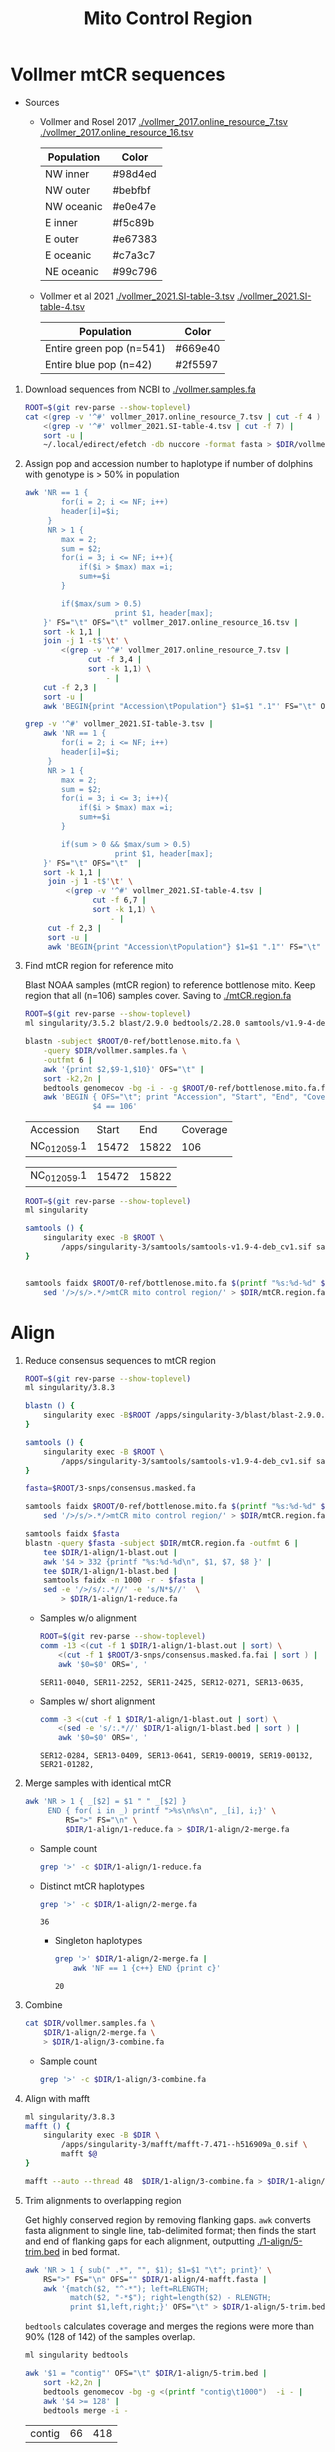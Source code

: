 #+TITLE: Mito Control Region
#+PROPERTY:  header-args :var DIR=(my/dir)

* Vollmer mtCR sequences
- Sources
  - Vollmer and Rosel 2017
    [[./vollmer_2017.online_resource_7.tsv]]
    [[./vollmer_2017.online_resource_16.tsv]]

    #+NAME: vollmer2017-color    
      | Population | Color   |
      |------------+---------|
      | NW inner   | #98d4ed |
      | NW outer   | #bebfbf |
      | NW oceanic | #e0e47e |
      | E inner    | #f5c89b |
      | E outer    | #e67383 |
      | E oceanic  | #c7a3c7 |
      | NE oceanic | #99c796 |

  - Vollmer et al 2021
    [[./vollmer_2021.SI-table-3.tsv]]
    [[./vollmer_2021.SI-table-4.tsv]]

      #+NAME: vollmer2021-color    
      | Population               | Color   |
      |--------------------------+---------|
      | Entire green pop (n=541) | #669e40 |
      | Entire blue pop (n=42)   | #2f5597 |



1) Download sequences from NCBI to [[./vollmer.samples.fa]]
   #+begin_src sh
ROOT=$(git rev-parse --show-toplevel)
cat <(grep -v '^#' vollmer_2017.online_resource_7.tsv | cut -f 4 ) \
    <(grep -v '^#' vollmer_2021.SI-table-4.tsv | cut -f 7) |
    sort -u |
    ~/.local/edirect/efetch -db nuccore -format fasta > $DIR/vollmer.samples.fa
   #+end_src

   #+RESULTS:

2) Assign pop and accession number to haplotype if number of dolphins with
   genotype is > 50% in population

   #+begin_src sh
awk 'NR == 1 {
        for(i = 2; i <= NF; i++)
        header[i]=$i;
     }
     NR > 1 {
        max = 2;
        sum = $2;
        for(i = 3; i <= NF; i++){
            if($i > $max) max =i;
            sum+=$i
        }

        if($max/sum > 0.5)
                    print $1, header[max];
    }' FS="\t" OFS="\t" vollmer_2017.online_resource_16.tsv |
    sort -k 1,1 |
    join -j 1 -t$'\t' \
        <(grep -v '^#' vollmer_2017.online_resource_7.tsv |
              cut -f 3,4 |
              sort -k 1,1) \
                  - |
    cut -f 2,3 |
    sort -u |
    awk 'BEGIN{print "Accession\tPopulation"} $1=$1 ".1"' FS="\t" OFS="\t"> vollmer_2017.groups
   #+end_src

   #+RESULTS:

   #+begin_src sh
grep -v '^#' vollmer_2021.SI-table-3.tsv |
    awk 'NR == 1 {
        for(i = 2; i <= NF; i++)
        header[i]=$i;
     }
     NR > 1 {
        max = 2;
        sum = $2;
        for(i = 3; i <= 3; i++){
            if($i > $max) max =i;
            sum+=$i
        }

        if(sum > 0 && $max/sum > 0.5)
                    print $1, header[max];
    }' FS="\t" OFS="\t"  |
    sort -k 1,1 |
     join -j 1 -t$'\t' \
         <(grep -v '^#' vollmer_2021.SI-table-4.tsv |
               cut -f 6,7 |
               sort -k 1,1) \
                   - |
     cut -f 2,3 |
     sort -u |
     awk 'BEGIN{print "Accession\tPopulation"} $1=$1 ".1"' FS="\t" OFS="\t"> vollmer_2021.groups
   #+end_src

   #+RESULTS:

3) Find mtCR region for reference mito

   Blast NOAA samples (mtCR region) to reference bottlenose mito. Keep region
   that all (n=106) samples cover. Saving to [[./mtCR.region.fa]]

   #+NAME mtcr-coverage
   #+begin_src sh
ROOT=$(git rev-parse --show-toplevel)
ml singularity/3.5.2 blast/2.9.0 bedtools/2.28.0 samtools/v1.9-4-deb_cv1

blastn -subject $ROOT/0-ref/bottlenose.mito.fa \
    -query $DIR/vollmer.samples.fa \
    -outfmt 6 |
    awk '{print $2,$9-1,$10}' OFS="\t" |
    sort -k2,2n |
    bedtools genomecov -bg -i - -g $ROOT/0-ref/bottlenose.mito.fa.fai |
    awk 'BEGIN { OFS="\t"; print "Accession", "Start", "End", "Coverage";}
               $4 == 106'
   #+end_src

   #+RESULTS:
   | Accession   | Start |   End | Coverage |
   | NC_012059.1 | 15472 | 15822 |      106 |

   #+NAME: mtcr-region
   | NC_012059.1 | 15472 | 15822 |

   #+HEADER: :var mtcr=mtcr-region[0,]
   #+begin_src bash :dir (format "%s" ssh-deploy-root-remote)
ROOT=$(git rev-parse --show-toplevel)
ml singularity

samtools () {
    singularity exec -B $ROOT \
        /apps/singularity-3/samtools/samtools-v1.9-4-deb_cv1.sif samtools "$@"
}


samtools faidx $ROOT/0-ref/bottlenose.mito.fa $(printf "%s:%d-%d" ${mtcr[@]}) |
    sed '/>/s/>.*/>mtCR mito control region/' > $DIR/mtCR.region.fa
   #+end_src

   #+RESULTS:


* Align

1) Reduce consensus sequences to mtCR region

  #+HEADER: :var mtcr=mtcr-region[0,]
  #+begin_src sh :tangle 1-align/1-reduce.sh
ROOT=$(git rev-parse --show-toplevel)
ml singularity/3.8.3

blastn () {
    singularity exec -B$ROOT /apps/singularity-3/blast/blast-2.9.0.sif blastn $@
}

samtools () {
    singularity exec -B $ROOT \
        /apps/singularity-3/samtools/samtools-v1.9-4-deb_cv1.sif samtools "$@"
}

fasta=$ROOT/3-snps/consensus.masked.fa

samtools faidx $ROOT/0-ref/bottlenose.mito.fa $(printf "%s:%d-%d" ${mtcr[@]}) |
    sed '/>/s/>.*/>mtCR mito control region/' > $DIR/mtCR.region.fa

samtools faidx $fasta
blastn -query $fasta -subject $DIR/mtCR.region.fa -outfmt 6 |
    tee $DIR/1-align/1-blast.out |
    awk '$4 > 332 {printf "%s:%d-%d\n", $1, $7, $8 }' |
    tee $DIR/1-align/1-blast.bed |
    samtools faidx -n 1000 -r - $fasta |
    sed -e '/>/s/:.*//' -e 's/N*$//'  \
        > $DIR/1-align/1-reduce.fa
  #+end_src

  #+results:

   - Samples w/o alignment
     #+begin_src bash :dir (format "%s" ssh-deploy-root-remote) :results output
ROOT=$(git rev-parse --show-toplevel)
comm -13 <(cut -f 1 $DIR/1-align/1-blast.out | sort) \
    <(cut -f 1 $ROOT/3-snps/consensus.masked.fa.fai | sort ) |
    awk '$0=$0' ORS=', '
     #+end_src

     #+RESULTS:
     : SER11-0040, SER11-2252, SER11-2425, SER12-0271, SER13-0635,
   - Samples w/ short alignment
     #+begin_src bash :dir (format "%s" ssh-deploy-root-remote) :results output
comm -3 <(cut -f 1 $DIR/1-align/1-blast.out | sort) \
    <(sed -e 's/:.*//' $DIR/1-align/1-blast.bed | sort ) |
    awk '$0=$0' ORS=', '
     #+end_src

     #+RESULTS:
     : SER12-0284, SER13-0409, SER13-0641, SER19-00019, SER19-00132, SER21-01282,
2) Merge samples with identical mtCR

    #+begin_src sh :tangle 1-align/2-merge.sh
 awk 'NR > 1 { _[$2] = $1 " " _[$2] }
      END { for( i in _) printf ">%s\n%s\n", _[i], i;}' \
          RS=">" FS="\n" \
          $DIR/1-align/1-reduce.fa > $DIR/1-align/2-merge.fa

    #+end_src

   - Sample count
    #+begin_src bash :dir (format "%s" ssh-deploy-root-remote)
grep '>' -c $DIR/1-align/1-reduce.fa
    #+end_src

    #+RESULTS:
    : 402

   - Distinct mtCR haplotypes
     #+begin_src bash :dir (format "%s" ssh-deploy-root-remote)
grep '>' -c $DIR/1-align/2-merge.fa
     #+end_src

     #+RESULTS:
     : 36
     - Singleton haplotypes
       #+begin_src bash :dir (format "%s" ssh-deploy-root-remote)
 grep '>' $DIR/1-align/2-merge.fa |
     awk 'NF == 1 {c++} END {print c}'
       #+end_src

       #+RESULTS:
       : 20
3) Combine
   #+begin_src sh :tangle 1-align/3-combine.sh
cat $DIR/vollmer.samples.fa \
    $DIR/1-align/2-merge.fa \
    > $DIR/1-align/3-combine.fa
   #+end_src

   - Sample count
    #+begin_src bash :dir (format "%s" ssh-deploy-root-remote)
grep '>' -c $DIR/1-align/3-combine.fa
    #+end_src

    #+RESULTS:
4) Align with mafft
   #+begin_src sh :tangle 1-align/4-mafft.sh
ml singularity/3.8.3
mafft () {
    singularity exec -B $DIR \
        /apps/singularity-3/mafft/mafft-7.471--h516909a_0.sif \
        mafft $@
}

mafft --auto --thread 48  $DIR/1-align/3-combine.fa > $DIR/1-align/4-mafft.fasta
   #+end_src
5) Trim alignments to overlapping region

   Get highly conserved region by removing flanking gaps. =awk= converts fasta
   alignment to single line, tab-delimited format; then finds the start and end
   of flanking gaps for each alignment, outputting [[./1-align/5-trim.bed]] in bed
   format.
   #+begin_src bash :dir (format "%s" ssh-deploy-root-remote)
awk 'NR > 1 { sub(" .*", "", $1); $1=$1 "\t"; print}' \
    RS=">" FS="\n" OFS="" $DIR/1-align/4-mafft.fasta |
    awk '{match($2, "^-*"); left=RLENGTH;
          match($2, "-*$"); right=length($2) - RLENGTH;
          print $1,left,right;}' OFS="\t" > $DIR/1-align/5-trim.bed

   #+end_src

   #+RESULTS:

   =bedtools= calculates coverage and merges the regions were more than 90% (128
   of 142) of the samples overlap.
   #+begin_src bash :dir (format "%s" ssh-deploy-root-remote)
ml singularity bedtools

awk '$1 = "contig"' OFS="\t" $DIR/1-align/5-trim.bed |
    sort -k2,2n |
    bedtools genomecov -bg -g <(printf "contig\t1000")  -i - |
    awk '$4 >= 128' |
    bedtools merge -i -

   #+end_src

   #+RESULTS:
   | contig | 66 | 418 |

   =awk= calculates the sequence coordinates from bed file. =samtools= cuts
   sequences to highly conserved region.
   #+begin_src bash :dir (format "%s" ssh-deploy-root-remote)
ml singularity/3.8.3
samtools ()
{
    singularity exec -B $DIR \
        /apps/singularity-3/samtools/samtools-v1.9-4-deb_cv1.sif samtools $@
}


awk '{start = 66 - $2;
      if(start < 0) start = 0;
      printf "%s:%d-%d\n", $1, start, 418 - $2 }' OFS="\t" \
    $DIR/1-align/5-trim.bed |
    samtools faidx -r - $DIR/1-align/3-combine.fa |
    sed '/>/s/:.*//'> $DIR/1-align/5-trim.fa
   #+end_src

   #+RESULTS:
6) Align trimmed sequences

   #+begin_src shell :tangle 1-align/6-mafft.sh
ml singularity/3.8.3
mafft () {
    singularity exec -B $DIR \
        /apps/singularity-3/mafft/mafft-7.471--h516909a_0.sif \
        mafft $@
}

mafft --auto --thread 48  $DIR/1-align/5-trim.fa > $DIR/1-align/6-mafft.fasta
   #+end_src
7) Split in sample-sets
   #+begin_src sh :tangle 1-align/7-samples.split.sh
ROOT=$(git rev-parse --show-toplevel)
ml singularity/3.8.3
samtools ()
{
    singularity exec -B $DIR \
        /apps/singularity-3/samtools/samtools-v1.9-4-deb_cv1.sif samtools $@
}


samtools faidx $DIR/1-align/5-trim.fa

cut -f 1 $DIR/vollmer_2021.groups |
    grep -f - -v -w $DIR/1-align/5-trim.fa.fai |
    cut -f 1 |
    samtools faidx -r - $DIR/1-align/5-trim.fa > $DIR/1-align/7-split.2017.fa

cut -f 1 $DIR/vollmer_2017.groups |
    grep -f - -v -w $DIR/1-align/5-trim.fa.fai |
    cut -f 1 |
    samtools faidx -r - $DIR/1-align/5-trim.fa > $DIR/1-align/7-split.2021.fa

   #+end_src
8) Align split sample-sets using mafft
   #+begin_src sh :tangle 1-align/8-mafft.sh
ml singularity/3.8.3
mafft () {
    singularity exec -B $DIR \
        /apps/singularity-3/mafft/mafft-7.471--h516909a_0.sif \
        mafft $@
}

mafft --auto --thread 48  $DIR/1-align/7-split.2017.fa > $DIR/1-align/8-mafft.2017.fasta
mafft --auto --thread 48  $DIR/1-align/7-split.2021.fa > $DIR/1-align/8-mafft.2021.fasta
   #+end_src

* =raxml=
1) Vollmer and Rosel (2017)
   #+begin_src sh :tangle 2-raxml/2017/1-run.sh
   ROOT=$(git rev-parse --show-toplevel)
   cd $DIR/2-raxml/2017

   $ROOT/apps/standard-RAxML-8.2.12/raxmlHPC-PTHREADS-AVX2 \
         -m GTRGAMMA \
         -p 25632 \
         -s $DIR/1-align/8-mafft.2017.fasta \
         -n vollmer2017 \
         -N autoMRE \
         -x 451842 \
         -f a \
         -k \
         -T 48 |& tee run.log
     #+end_src
2) Vollmer et al. (2021)
   #+begin_src sh :tangle 2-raxml/2021/1-run.sh
   ROOT=$(git rev-parse --show-toplevel)
   cd $DIR/2-raxml/2021

   $ROOT/apps/standard-RAxML-8.2.12/raxmlHPC-PTHREADS-AVX2 \
         -m GTRGAMMA \
         -p 25632 \
         -s $DIR/1-align/8-mafft.2021.fasta \
         -n vollmer2021 \
         -N autoMRE \
         -x 451842 \
         -f a \
         -k \
         -T 48 |& tee run.log
     #+end_src
* Full PCA using =adegenet=
- SNP plot
  #+HEADER: :results output graphics file  :width 800 :height 400
  #+begin_src R :file snp-plot.png :session pca.full
library(adegenet)

snps <- fasta2genlight("1-align/6-mafft.fasta", snpOnly=T)
glPlot(snps)
  #+end_src

  #+RESULTS:
  [[file:snp-plot.png]]
- Eigenvalue histo
  #+HEADER: :results output graphics file  :width 800 :height 350
  #+begin_src R :file eigen-plot.png :session pca.full
pca <- glPca(snps, nf=10)

pca.perc = 100*pca$eig/sum(pca$eig)
barplot(pca.perc, main="Eigenvalues", col=heat.colors(length(pca$eig)))
  #+end_src

  #+RESULTS:
  [[file:eigen-plot.png]]

- Plot
  #+HEADER: :results output graphics file  :width 800 :height 350
  #+begin_src R :file eigen-plot.png :session pca.full
library(tidyverse)
meta <- list(
   "2017" = "vollmer_2017.groups",
   "2021" = "vollmer_2021.groups"
 ) %>% lapply(read.delim,
              header = F,
              col.names = c("ID", "Group")) %>%
  bind_rows()

  pca.dataset <- as.data.frame(pca$scores) %>%
    rownames_to_column("ID") %>%
    left_join(meta, multiple = 'all') %>%
    mutate(Group = ifelse(grepl("^SER", ID), "Stranded", Group),
           shape = ifelse(grepl("^SER", ID), "New", "Published"))

 ggplot(pca.dataset, aes(PC1, PC2, color=Group, shape=shape)) +
    geom_point(size=3, alpha=0.7) +
    theme_minimal() +
    xlab(sprintf("PC1 (%0.1f%%)", pca.perc[1])) +
    ylab(sprintf("PC2 (%0.1f%%)", pca.perc[2])) +
    theme(legend.position = 'bottom', legend.title = element_blank())

  #+end_src

  #+RESULTS:
  [[file:eigen-plot.png]]

* Figure
** PCA-Phylo (figure 1)
load metadata
#+begin_src R :session pca.phylo
library(tidyverse)
meta <- list(
  "2017" = "vollmer_2017.groups",
  "2021" = "vollmer_2021.groups"
) %>% lapply(read.delim,
             header = T,
             col.names = c("ID", "Group"))
#+end_src

#+RESULTS:

*** 2017
#+begin_src R :session pca.phylo
colors.2017 <- c("NW inner"="#98d4ed",
           "NW outer" =  "#bebfbf",
           "NW oceanic"= "#e0e47e",
           "E inner"  =  "#f5c89b",
           "E outer"  =  "#e67383",
           "E oceanic" = "#c7a3c7",
           "NE oceanic"= "#99c796",
           "Stranded"  = "#888888")
#+end_src

**** PCA
#+header: :results output graphics file :file mtcr-pca.2017.png
#+header: :width 8 :height 8 :units in :res 100 :bg white
#+begin_src R :session pca.phylo
library(adegenet)

snps.2017 <- fasta2genlight("1-align/8-mafft.2017.fasta", snpOnly=T )
pca.2017 <- glPca(snps.2017, nf=10)
pca.2017$perc = 100*pca.2017$eig/sum(pca.2017$eig)


pca.2017.plot <- as.data.frame(pca.2017$scores) %>%
    rownames_to_column("ID") %>%
    left_join(meta[['2017']]) %>%
    mutate(Group = ifelse(grepl("^SER", ID), "Stranded", Group),
           shape = ifelse(grepl("^SER", ID), "Stranded", "Published")) %>%
    ggplot(aes(PC1, PC2, color=Group, shape=shape)) +
    geom_point(size=3, alpha=0.7) +
    theme_minimal() +
    scale_color_manual(values=colors.2017, breaks=names(colors.2017)[-8]) +
    scale_shape_discrete(breaks=c("Stranded")) +
    ggtitle("Vollmer and Rosel 2017") +
    guides() +
    xlab(sprintf("PC1 (%0.1f%%)", pca.2017$perc[1])) +
    ylab(sprintf("PC2 (%0.1f%%)", pca.2017$perc[2])) +
    theme(legend.position = 'bottom', legend.title = element_blank())
pca.2017.plot
  #+end_src

  #+RESULTS:
  [[file:mtcr-pca.2017.png]]


**** Tree
#+HEADER: :results output graphics file  :width 8 :height 8 :units in :res 100
#+begin_src R :file mtcr-tree.2017.png :bg white :session pca.phylo
library(ape)
library(tidytree)
library(ggtree)

tree <- read.tree("2-raxml/2017/RAxML_bestTree.vollmer2017")
anno.2017 <- data.frame(ID=tree$tip.label) %>%
  left_join(meta[['2017']]) %>%
    mutate(Group = ifelse(grepl("^SER", ID), "Stranded", Group),
           shape = ifelse(grepl("^SER", ID), "Stranded", "Published")) %>%
  rename(label=ID)


layout.2017 <- ggtree(tree, layout="daylight", branch.length = 'none') %<+% anno.2017

tree.2017 <- layout.2017 + geom_tippoint(aes(color = Group, shape=shape), size=2) +
  scale_color_manual(values=colors.2017, breaks=names(colors.2017)[-8]) +
  scale_shape_discrete(breaks=c("Stranded")) +
  theme(legend.position = 'bottom', legend.title = element_blank()) +
  ggtitle("Vollmer and Rosel 2017")
tree.2017
      #+end_src

      #+RESULTS:
      [[file:mtcr-tree.2017.png]]

*** 2021
#+begin_src R :session pca.phylo
colors.2021 <- c("Entire green pop (n=541) " =  "#669e40",
                 "Entire blue pop (n=42)"  =  "#2f5597",
                 "Stranded"  = "#888888")
#+end_src


**** PCA
#+header: :results output graphics file :file mtcr-pca.2021.png
#+header: :width 8 :height 8 :units in :res 100 :bg white
#+begin_src R :session pca.phylo
library(adegenet)

snps.2021 <- fasta2genlight("1-align/8-mafft.2021.fasta", snpOnly=T )
pca.2021 <- glPca(snps.2021, nf=10)
pca.2021$perc = 100*pca.2021$eig/sum(pca.2021$eig)


pca.2021.plot <- as.data.frame(pca.2021$scores) %>%
    rownames_to_column("ID") %>%
    left_join(meta[['2021']]) %>%
    mutate(Group = ifelse(grepl("^SER", ID), "Stranded", Group),
           shape = ifelse(grepl("^SER", ID), "Stranded", "Published")) %>%
    ggplot(aes(PC1, PC2, color=Group, shape=shape)) +
    geom_point(size=3, alpha=0.7) +
    theme_minimal() +
    scale_color_manual(values=colors.2021, breaks=names(colors.2021)[-3]) +
    scale_shape_discrete(breaks=c("Stranded")) +
    ggtitle("Vollmer et al. (2021)") +
    guides() +
    xlab(sprintf("PC1 (%0.1f%%)", pca.2017$perc[1])) +
    ylab(sprintf("PC2 (%0.1f%%)", pca.2017$perc[2])) +
    theme(legend.position = 'bottom', legend.title = element_blank())
pca.2021.plot
  #+end_src

  #+RESULTS:
  [[file:mtcr-pca.2021.png]]



**** Tree
#+header: :results output graphics file  :width 8 :height 8 :units in :res 100
#+begin_src R :file mtcr-tree.2021.png :bg white :session pca.phylo
library(ape)
library(tidytree)
library(ggtree)

tree <- read.tree("2-raxml/2021/RAxML_bestTree.vollmer2021")
anno.2021 <- data.frame(ID=tree$tip.label) %>%
  left_join(meta[['2021']]) %>%
    mutate(Group = ifelse(grepl("^SER", ID), "Stranded", Group),
           shape = ifelse(grepl("^SER", ID), "Stranded", "Published")) %>%
  rename(label=ID)



## library(plotly)
## p1 <- ggtree(tree, branch.length = 'none')
## metat <- p1$data %>% inner_join(anno.2021)
## p2 <- p1 +
##   geom_point(data = metat,
##              aes(x = x,
##                  y = y,
##                  colour = Group,
##                  label = label))
## ggplotly(p2)

layout.2021 <- ggtree(tree, layout="daylight", branch.length = 'none') %<+% anno.2021
tree.2021 <- layout.2021 +
  geom_highlight(node=85, s_shape=1, expand=0.01, color=NA, alpha=0.25) +
  geom_tippoint(aes(color = Group, shape=shape), size=2) +
  scale_color_manual(values=colors.2021, breaks=names(colors.2021)[-3]) +
  scale_shape_discrete(breaks=c("Stranded")) +
  theme(legend.position = 'bottom', legend.title = element_blank()) +
  ggtitle("Vollmer et al. (2021)")
tree.2021
#+end_src

#+RESULTS:
[[file:mtcr-tree.2021.png]]

*** Combine
#+header: :results output graphics file :file mtcr-fig.png
#+header: :width 10 :height 10 :units in :res 500 :bg white
#+begin_src R :session pca.phylo
library(cowplot)

plot_grid(
  pca.2017.plot + theme(legend.position = 'bottom',
                        plot.title = element_text(size=20)),
  tree.2017 + theme(legend.position = 'none',
                    plot.title = element_blank()),
  pca.2021.plot + theme(legend.position = 'bottom',
                        plot.title = element_text(size=20)),
  tree.2021 + theme(legend.position = 'none',
                    plot.title = element_blank())
)

#+end_src

#+RESULTS:
[[file:mtcr-fig.png]]

** COMMENT Diagram

#+begin_src dot :file diagram.png
strict digraph {

node [
    style=filled
    shape=rect
    pencolor="#00000044" // frames color
    fontname="Helvetica,Arial,sans-serif"
    shape=plaintext
    ]

v2017 [label=<<b>Vollmer and Rosel (2017)</b><br/>73 haplotypes>]

v2021 [label=<<b>Vollmer et al. (2021)</b><br/>51 haplotypes>]

mtcr [label=<<b>Previously sequenced mtCR</b><br/>106 haplotypes>]

new [
    label=<<b>Newly sequenced full length mtDNA</b><br/>410 samples>
    color="#CC000066"
]

trim [
     label="Trim full sequences to mtCR region"
     shape=oval
]

newcr [
    label=<<b>mtCR region of newly sequenced samples</b><br/>36 haplotypes>
]

new2017 [label=<<b>Vollmer and Rosel (2017) + newly sequenced haplotypes</b><br/>110 haplotypes>]

new2021 [label=<<b>Vollmer et al. (2021) + newly sequenced haplotypes</b><br/>88 haplotypes>]


v2017 -> mtcr
v2021 -> mtcr

new -> trim -> newcr
mtcr -> trim

newcr -> new2017
v2017 -> new2017

newcr -> new2021
v2021 -> new2021

}
#+end_src

#+RESULTS:
[[file:diagram.png]]
* COMMENT mtCR PCA using predicted populations

- Load data
  #+begin_src R :session pca
library(tidyverse)
library(adegenet)
library(cowplot)
snps <- fasta2genlight("1-align/6-mafft.fasta")
pca <- glPca(snps, nf=10)
  #+end_src

  #+RESULTS:

- Run PCA and plot eigenvalue variance
  #+header: :results output graphics file  :width 800 :height 400
  #+begin_src R :session pca :file eigen-plot.png
pca <- glPca(snps, nf=50)
pca.perc <- 100 * pca$eig/sum(pca$eig)

plot.eig <- ggplot(data.frame(id=1:length(pca$eig), value=cumsum(pca.perc)),
       aes(id, value)) +
  geom_point() +
  scale_y_continuous(labels = function(x) sprintf("%0.f%%", x)) +
  xlab("Num. Principal Components") +
  ylab("Total Contained Variance") +
  theme_minimal()

plot.eig
  #+end_src

  #+RESULTS:
  [[file:eigen-plot.png]]


- Run clustering and plot group size
  #+header: :results output graphics file  :width 800 :height 400
  #+begin_src R :session pca :file cluster-plot.png
clusters <- find.clusters(snps, n.pca=5, n.clust=5)

spillway = data.frame(
      Year = factor(c(2010,   2011, 2012, 2013, 2014, 2015,   2016, 2017,   2018,   2019,  2020, 2021)),
      Days = c(   0,     42,    0,    0,    0,    0,   22,      0,     22,    121,    29,    0),
      Bays = c(   0, 306.33,    0,    0,    0,    0, 133.73,    0, 116.41, 154.84, 57.07,    0),
      BayDay = c(   0, 12866,    0,    0,    0,    0, 2942,    0, 2561, 18736, 1655,    0),
      Released = c( 0, 794031880320,    0,    0,    0,    0, 181567059840,    0, 158053446720, 1156301982720, 102139185600,    0),
  Spillway = factor(c(0, 1, 0, 0, 0, 0, 1, 0, 1, 1, 1, 0), labels=c('Closed', 'Open')),
  Event  = factor(c(2, 1, NA, NA, NA, NA, 1, NA, 1, 1, 1, NA), labels=c('Spillway Open', 'Deepwater Horizon'))
    )


total.strandings = data.frame(
  Year = factor(c(2010,   2011, 2012, 2013, 2014, 2015,   2016, 2017,   2018,   2019,  2020, 2021)),
  Strandings = c(97, 147, 51, 50, 47, 35, 84, 53, 56, 151, 68, 78)
)

data <- read.table("../6-structure/2-gomx.K5r7.membership", header=T) %>%
  mutate(Year = as.integer(sub('SER(..).*', '\\1', sample))) %>%
  group_by(population, Year) %>%
  count(name='Strandings') %>%
  mutate(Year = factor(paste0(20, Year)), Population = factor(population)) %>%
  select(-population) %>%
  merge(spillway) %>%
  mutate(BayDay=Days*Bays)

norm.factor = left_join(total.strandings,
                        aggregate(Strandings ~ Year, data, sum),
                        by='Year') %>%
  mutate(factor = Strandings.x/Strandings.y) %>%
  select(Year, factor)

data <- left_join(data, norm.factor, by="Year") %>%
  mutate(Norm.Strandings = Strandings*factor)

#datant(position = position_stack(), size=2.5) +
##   scale_y_continuous() +
##   scale_x_discrete(limits=rev) +
##   coord_flip() +
##   scale_color_brewer(palette = "Set3") +
##   guides(color='none')+
##   xlab("Group") +
##   ylab("Size") +
##   theme_minimal() +
##   theme(legend.position = 'bottom',
##         legend.title = element_blank(),
##         panel.grid.major.y = element_blank(),
##         panel.grid.minor.x = element_blank())

plot_grid(pca.plot, grp.plot, ncol=2, rel_widths = c(1,0.5))
  #+end_src

  #+RESULTS:
  [[file:cluster-plot.png]]

  #+RESULTS: pca-plot
  [[file:pca.png]]
- Map
  #+HEADER: :results output graphics file  :width 900 :height 450 :bg white
  #+begin_src R :file map.png :session pca
library(maps)
library(hues)

vollmer2021 <- read.delim("vollmer_2021.SI-table-4.tsv",
                          comment.char = '#',
                          sep="\t",
                          skip = 9,
                          header=F,
                          colClasses = c("NULL", "NULL", "numeric", "numeric",
                                         "NULL", "NULL", "character", rep("NULL", 37)))
colnames(vollmer2021) = c("Latitude", "Longitude", "Accession")
vollmer2021$Accession <- paste0(vollmer2021$Accession, ".1")
vollmer2021$Dataset <- "Published"

vollmer2017 <- read.delim("vollmer_2017.accessions.tsv",header=F)
colnames(vollmer2017) <- vollmer2017[1,]
vollmer2017 <- vollmer2017[-1, c("Latitude", "Longitude", "GenBank Accession#")]
colnames(vollmer2017) = c("Latitude", "Longitude", "Accession")
vollmer2017$Accession <- paste0(vollmer2017$Accession, ".1")
vollmer2017$Dataset <- "Published"

new <- merge(read.delim("../2-samples/samples.csv"),
             read.table("1-align/2-merge.hap-pair",
                        col.names = c("sample_name", "Accession")))
new <- tidyr::separate(new, lat_lon, into=c('Latitude', 'Longitude', NA), sep="[NW]")
new <- new[,c("Latitude", "Longitude", "Accession")]
new$Longitude = as.numeric(new$Longitude)*-1
new$Dataset <- "New"

data <- unique(rbind(vollmer2017, vollmer2021, new))
data$Latitude  <- as.numeric(data$Latitude)
data$Longitude <- as.numeric(data$Longitude)
data$Group <- clusters$grp[data$Accession]

bound.lat <- c(min(data$Latitude, na.rm=T), max(data$Latitude, na.rm=T))
bound.lon <- c(min(data$Longitude, na.rm=T), max(data$Longitude, na.rm=T))
usa <- map_data("state", region=c("mississippi",
                                   "alabama",
                                   "louisiana",
                                   "florida"))

plot.map <- ggplot(data)+
    geom_polygon(aes(long, lat, fill=region), usa, alpha=0.5) +
    geom_point(aes(Longitude, Latitude, color=factor(Group), shape=Dataset), alpha=0.7, size=3) +
    ## stat_ellipse(aes(lon, lat, color=factor(population), group=population), type="euclid", level=0.02) +
    scale_fill_iwanthue(cmin=30, cmax=80, lmin=0, lmax=50) +
    scale_color_brewer(palette = "Set1") +
    scale_shape_manual(values=c('New'=21, 'Published'=22)) +
##    scale_color_iwanthue(cmin=30, cmax=80, lmin=35, lmax=80) +
    coord_quickmap(xlim= bound.lon, ylim=bound.lat) +
##    facet_wrap("population", ncol=2) +
    theme_minimal() +
  theme(legend.position = 'bottom',
        axis.title=element_blank())
plot.map
  #+end_src

  #+RESULTS:
  [[file:map.png]]


- Combine all

  #+HEADER: :results output graphics file  :width 800 :height 600 :bg white
  #+begin_src R :file combined.png :session pca

plot_grid(plot_grid(pca.plot, grp.plot + theme(legend.position = 'top'), ncol=2, rel_widths = c(1,0.5)),
          plot.map + theme(legend.position = 'none'), ncol=1, rel_heights = c(1,1))
  #+end_src

  [[./combined.png]]
